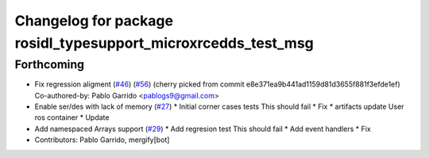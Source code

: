 ^^^^^^^^^^^^^^^^^^^^^^^^^^^^^^^^^^^^^^^^^^^^^^^^^^^^^^^^^^^^^^
Changelog for package rosidl_typesupport_microxrcedds_test_msg
^^^^^^^^^^^^^^^^^^^^^^^^^^^^^^^^^^^^^^^^^^^^^^^^^^^^^^^^^^^^^^

Forthcoming
-----------
* Fix regression aligment (`#46 <https://github.com/micro-ROS/rosidl_typesupport_microxrcedds/issues/46>`_) (`#56 <https://github.com/micro-ROS/rosidl_typesupport_microxrcedds/issues/56>`_)
  (cherry picked from commit e8e371ea9b441ad1159d81d3655f881f3efde1ef)
  Co-authored-by: Pablo Garrido <pablogs9@gmail.com>
* Enable ser/des with lack of memory (`#27 <https://github.com/micro-ROS/rosidl_typesupport_microxrcedds/issues/27>`_)
  * Initial corner cases tests
  This should fail
  * Fix
  * artifacts
  update
  User ros container
  * Update
* Add namespaced Arrays support (`#29 <https://github.com/micro-ROS/rosidl_typesupport_microxrcedds/issues/29>`_)
  * Add regresion test
  This should fail
  * Add event handlers
  * Fix
* Contributors: Pablo Garrido, mergify[bot]
